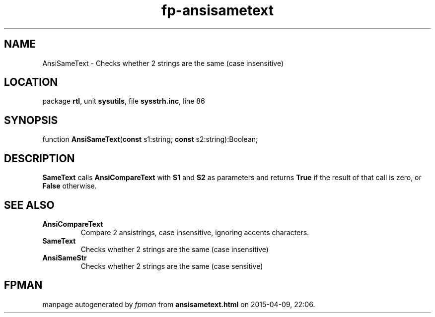 .\" file autogenerated by fpman
.TH "fp-ansisametext" 3 "2014-03-14" "fpman" "Free Pascal Programmer's Manual"
.SH NAME
AnsiSameText - Checks whether 2 strings are the same (case insensitive)
.SH LOCATION
package \fBrtl\fR, unit \fBsysutils\fR, file \fBsysstrh.inc\fR, line 86
.SH SYNOPSIS
function \fBAnsiSameText\fR(\fBconst\fR s1:string; \fBconst\fR s2:string):Boolean;
.SH DESCRIPTION
\fBSameText\fR calls \fBAnsiCompareText\fR with \fBS1\fR and \fBS2\fR as parameters and returns \fBTrue\fR if the result of that call is zero, or \fBFalse\fR otherwise.


.SH SEE ALSO
.TP
.B AnsiCompareText
Compare 2 ansistrings, case insensitive, ignoring accents characters.
.TP
.B SameText
Checks whether 2 strings are the same (case insensitive)
.TP
.B AnsiSameStr
Checks whether 2 strings are the same (case sensitive)

.SH FPMAN
manpage autogenerated by \fIfpman\fR from \fBansisametext.html\fR on 2015-04-09, 22:06.

